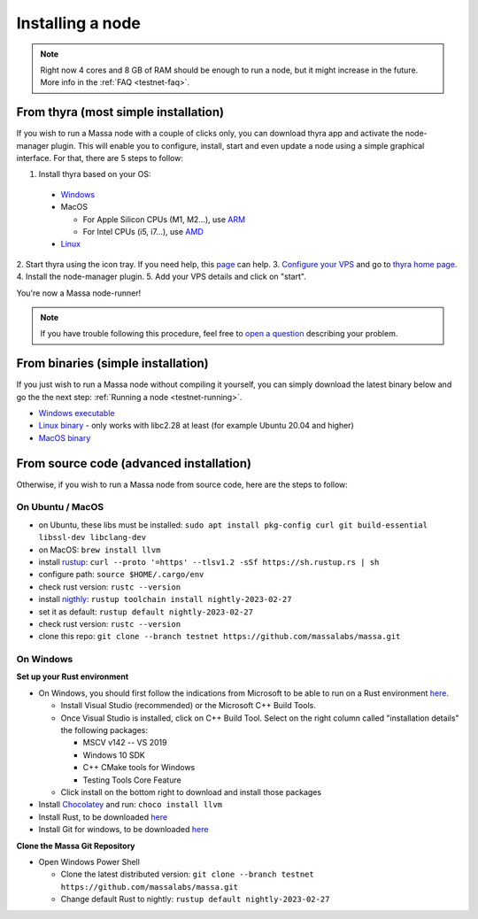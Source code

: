 .. _testnet-install:

Installing a node
=================

.. note::

    Right now 4 cores and 8 GB of RAM should be enough to run a node, but it might increase in the future. More info in
    the :ref:`FAQ <testnet-faq>`.


From thyra (most simple installation)
-------------------------------------

If you wish to run a Massa node with a couple of clicks only, you can download thyra app
and activate the node-manager plugin. This will enable you to configure, install, start and even update
a node using a simple graphical interface.
For that, there are 5 steps to follow:

1. Install thyra based on your OS:

  * `Windows <https://github.com/massalabs/thyra/releases/latest/download/thyra-installer_windows_amd64.exe>`_
  * MacOS

    * For Apple Silicon CPUs (M1, M2...),
      use `ARM <https://github.com/massalabs/thyra/releases/latest/download/thyra-installer_darwin_arm64.tar.gz>`_

    * For Intel CPUs (i5, i7...),
      use `AMD <https://github.com/massalabs/thyra/releases/latest/download/thyra-installer_darwin_amd64.tar.gz>`_

  * `Linux <https://github.com/massalabs/thyra/releases/latest/download/thyra-installer_linux_amd64.tar.gz>`_

2. Start thyra using the icon tray.
If you need help, this `page <https://github.com/massalabs/thyra/blob/main/INSTALLATION.md>`_ can help.
3. `Configure your VPS <https://github.com/massalabs/thyra-node-manager-plugin/wiki>`_
and go to `thyra home page <https://my.massa/thyra/home/>`_.
4. Install the node-manager plugin.
5. Add your VPS details and click on "start".

You're now a Massa node-runner!

.. note::
    If you have trouble following this procedure, feel free to
    `open a question <https://github.com/massalabs/thyra/issues/new>`_ describing your problem.


From binaries (simple installation)
-----------------------------------

If you just wish to run a Massa node without compiling it yourself, you can simply download the latest binary below and
go the the next step: :ref:`Running a node <testnet-running>`.

- `Windows executable
  <https://github.com/massalabs/massa/releases/download/TEST.20.2/massa_TEST.20.2_release_windows.zip>`_
- `Linux binary <https://github.com/massalabs/massa/releases/download/TEST.20.2/massa_TEST.20.2_release_linux.tar.gz>`_
  - only works with libc2.28 at least (for example Ubuntu 20.04 and higher)
- `MacOS binary <https://github.com/massalabs/massa/releases/download/TEST.20.2/massa_TEST.20.2_release_macos.tar.gz>`_

From source code (advanced installation)
----------------------------------------

Otherwise, if you wish to run a Massa node from source code, here are the steps to follow:

On Ubuntu / MacOS
~~~~~~~~~~~~~~~~~

- on Ubuntu, these libs must be installed: ``sudo apt install pkg-config curl git build-essential libssl-dev
  libclang-dev``
- on MacOS: ``brew install llvm``
- install `rustup <https://www.rust-lang.org/tools/install>`_: ``curl --proto '=https' --tlsv1.2 -sSf
  https://sh.rustup.rs | sh``
- configure path: ``source $HOME/.cargo/env``
- check rust version: ``rustc --version``
- install `nigthly <https://doc.rust-lang.org/edition-guide/rust-2018/rustup-for-managing-rust-versions.html>`_:
  ``rustup toolchain install nightly-2023-02-27``
- set it as default: ``rustup default nightly-2023-02-27``
- check rust version: ``rustc --version``
- clone this repo: ``git clone --branch testnet https://github.com/massalabs/massa.git``

On Windows
~~~~~~~~~~

**Set up your Rust environment**

- On Windows, you should first follow the indications from Microsoft to be able to run on a Rust environment `here
  <https://docs.microsoft.com/en-gb/windows/dev-environment/rust/setup>`__.

  - Install Visual Studio (recommended) or the Microsoft C++ Build Tools.
  - Once Visual Studio is installed, click on C++ Build Tool. Select on the right column called "installation details"
    the following packages:

    - MSCV v142 -- VS 2019
    - Windows 10 SDK
    - C++ CMake tools for Windows
    - Testing Tools Core Feature

  - Click install on the bottom right to download and install those packages

- Install `Chocolatey <https://docs.chocolatey.org/en-us/choco/setup>`_ and run: ``choco install llvm``
- Install Rust, to be downloaded `here <https://www.rust-lang.org/tools/install>`__
- Install Git for windows, to be downloaded `here <https://git-scm.com/download/win>`__

**Clone the Massa Git Repository**

- Open Windows Power Shell

  - Clone the latest distributed version: ``git clone --branch testnet https://github.com/massalabs/massa.git``
  - Change default Rust to nightly: ``rustup default nightly-2023-02-27``
